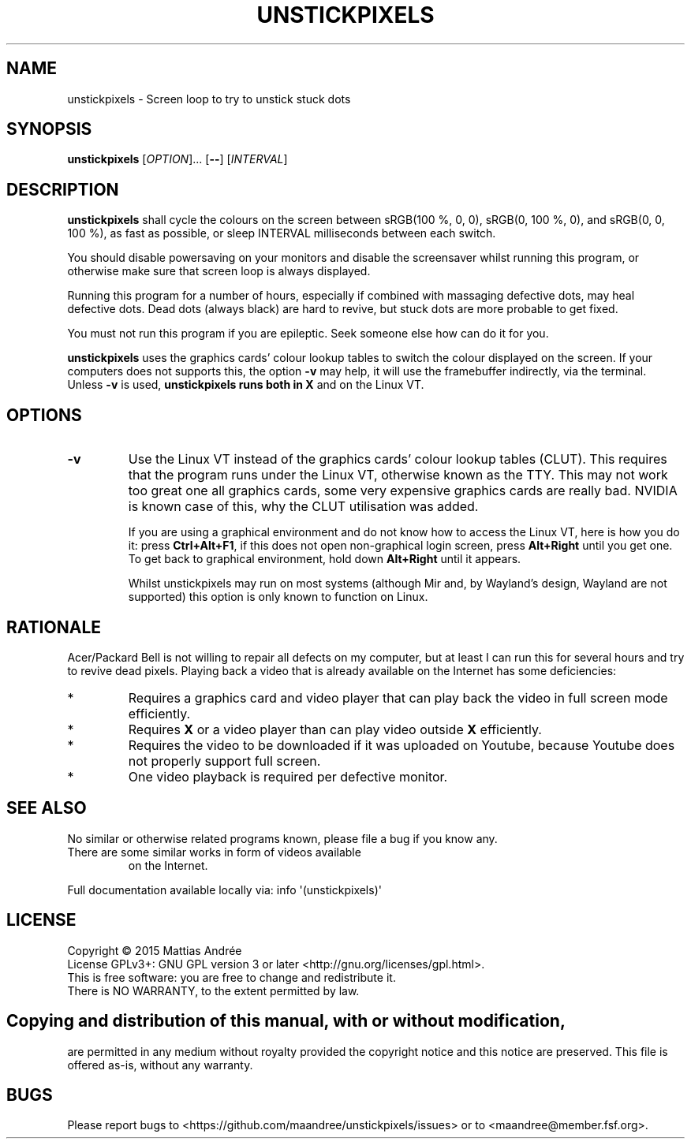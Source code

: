 .TH UNSTICKPIXELS 1 UNSTICKPIXELS
.SH NAME
unstickpixels \- Screen loop to try to unstick stuck dots
.SH SYNOPSIS
.B unstickpixels
.RI [ OPTION ]...\ [\fB--\fP]
.RI [ INTERVAL ]
.SH DESCRIPTION
.B unstickpixels
shall cycle the colours on the screen between
sRGB(100 %, 0, 0), sRGB(0, 100 %, 0), and sRGB(0, 0, 100 %),
as fast as possible, or sleep INTERVAL milliseconds between
each switch.
.PP
You should disable powersaving on your monitors and disable
the screensaver whilst running this program, or otherwise
make sure that screen loop is always displayed.
.PP
Running this program for a number of hours, especially if
combined with massaging defective dots, may heal defective
dots. Dead dots (always black) are hard to revive, but
stuck dots are more probable to get fixed.
.PP
You must not run this program if you are epileptic. Seek
someone else how can do it for you.
.PP
.B unstickpixels
uses the graphics cards' colour lookup tables
to switch the colour displayed on the screen. If your
computers does not supports this, the option
.B -v
may help, it will use the framebuffer indirectly, via the
terminal. Unless 
.B -v
is used,
.B unstickpixels runs both in
.B X
and on the Linux VT.
.SH OPTIONS
.TP
.BR \-v
Use the Linux VT instead of the graphics cards'
colour lookup tables (CLUT). This requires that the
program runs under the Linux VT, otherwise known
as the TTY. This may not work too great one all
graphics cards, some very expensive graphics cards
are really bad. NVIDIA is known case of this,
why the CLUT utilisation was added.

If you are using a graphical environment and do not
know how to access the Linux VT, here is how you do
it: press
.BR Ctrl+Alt+F1 ,
if this does not open non-graphical login screen, press
.B Alt+Right
until you get one. To get back to graphical environment,
hold down
.B Alt+Right
until it appears.

Whilst unstickpixels may run on most systems (although
Mir and, by Wayland's design, Wayland are not supported)
this option is only known to function on Linux.
.SH RATIONALE
Acer/Packard Bell is not willing to repair all defects on
my computer, but at least I can run this for several hours
and try to revive dead pixels. Playing back a video that is
already available on the Internet has some deficiencies:
.TP
*
Requires a graphics card and video player that can
play back the video in full screen mode efficiently.
.TP
*
Requires
.B X
or a video player than can play video outside
.B X
efficiently.
.TP
*
Requires the video to be downloaded if it was uploaded
on Youtube, because Youtube does not properly support
full screen.
.TP
*
One video playback is required per defective monitor.
.SH "SEE ALSO"
No similar or otherwise related programs known, please
file a bug if you know any.
.TP
There are some similar works in form of videos available
on the Internet.
.PP
Full documentation available locally via: info \(aq(unstickpixels)\(aq
.SH LICENSE
Copyright \(co 2015  Mattias Andrée
.br
License GPLv3+: GNU GPL version 3 or later <http://gnu.org/licenses/gpl.html>.
.br
This is free software: you are free to change and redistribute it.
.br
There is NO WARRANTY, to the extent permitted by law.
.SH 
.PP
Copying and distribution of this manual, with or without modification,
are permitted in any medium without royalty provided the copyright
notice and this notice are preserved.  This file is offered as-is,
without any warranty.
.SH BUGS
Please report bugs to <https://github.com/maandree/unstickpixels/issues>
or to <maandree@member.fsf.org>.

